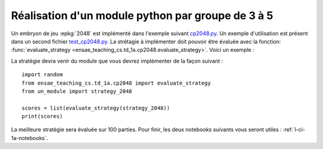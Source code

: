 
.. index:: examens, algorithme, 1A

.. _l-examens-1A-algo:

.. _l-examens-1A-algo-2048:

Réalisation d'un module python par groupe de 3 à 5
==================================================

Un embryon de jeu :epkg:`2048` est implémenté dans l'exemple
suivant `cp2048.py
<https://github.com/sdpython/ensae_teaching_cs/blob/master/src/ensae_teaching_cs/td_1a/cp2048.py>`_.
Un exemple d'utilisation est présent dans un second fichier
`test_cp2048.py <https://github.com/sdpython/ensae_teaching_cs/blob/master/_unittests/ut_td_1a/test_cp2048.py>`_.
La strétagie à implémenter doit pouvoir être
évaluée avec la fonction: :func:`evaluate_strategy
<ensae_teaching_cs.td_1a.cp2048.evaluate_strategy>`.
Voici un exemple :

.. runpython::
    :showcode:

    import random
    from ensae_teaching_cs.td_1a.cp2048 import evaluate_strategy

    def random_strategy(game, moves):
        return random.randint(0, 3)

    scores = list(evaluate_strategy(random_strategy))
    print(scores)

La stratégie devra venir du module que vous devrez implémenter
de la façon suivant :

::

    import random
    from ensae_teaching_cs.td_1a.cp2048 import evaluate_strategy
    from un_module import strategy_2048

    scores = list(evaluate_strategy(strategy_2048))
    print(scores)

La meilleure stratégie sera évaluée sur 100 parties.
Pour finir, les deux notebooks suivants vous seront utiles :
:ref:`l-ci-1a-notebooks`.

